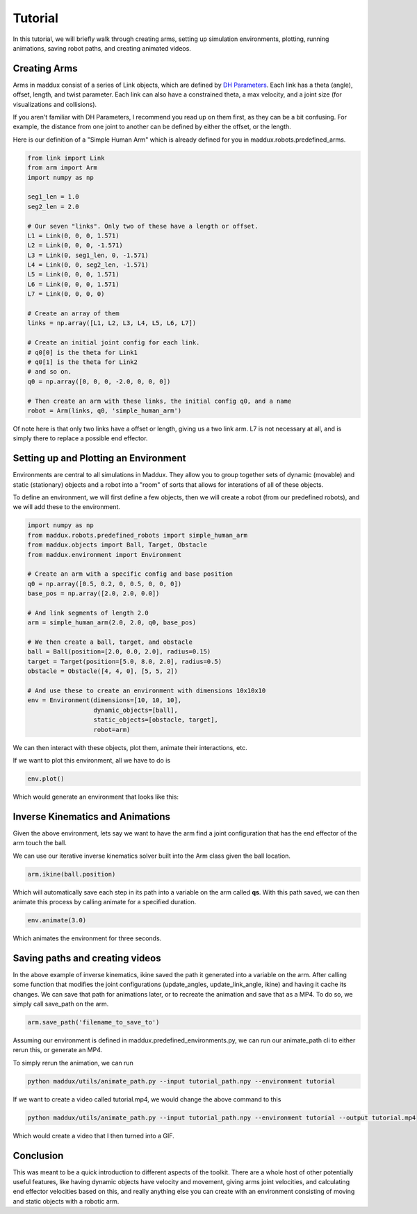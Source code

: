 Tutorial
========

In this tutorial, we will briefly walk through creating arms, setting up simulation environments, plotting, running animations, saving robot paths, and creating animated videos.

Creating Arms
-------------

Arms in maddux consist of a series of Link objects, which are defined by `DH Parameters`_. Each link has a theta (angle), offset, length, and twist parameter. Each link can also have a constrained theta, a max velocity, and a joint size (for visualizations and collisions).

If you aren't familiar with DH Parameters, I recommend you read up on them first, as they can be a bit confusing. For example, the distance from one joint to another can be defined by either the offset, or the length.

.. _DH Parameters: https://en.wikipedia.org/wiki/Denavit%E2%80%93Hartenberg_parameters

Here is our definition of a "Simple Human Arm" which is already defined for you in maddux.robots.predefined_arms.

.. code-block:: python

  from link import Link
  from arm import Arm
  import numpy as np

  seg1_len = 1.0
  seg2_len = 2.0

  # Our seven "links". Only two of these have a length or offset.
  L1 = Link(0, 0, 0, 1.571)
  L2 = Link(0, 0, 0, -1.571)
  L3 = Link(0, seg1_len, 0, -1.571)
  L4 = Link(0, 0, seg2_len, -1.571)
  L5 = Link(0, 0, 0, 1.571)
  L6 = Link(0, 0, 0, 1.571)
  L7 = Link(0, 0, 0, 0)

  # Create an array of them
  links = np.array([L1, L2, L3, L4, L5, L6, L7])

  # Create an initial joint config for each link.
  # q0[0] is the theta for Link1
  # q0[1] is the theta for Link2
  # and so on.
  q0 = np.array([0, 0, 0, -2.0, 0, 0, 0])

  # Then create an arm with these links, the initial config q0, and a name
  robot = Arm(links, q0, 'simple_human_arm')

Of note here is that only two links have a offset or length, giving us a two link arm. L7 is not necessary at all, and is simply there to replace a possible end effector.

Setting up and Plotting an Environment
--------------------------------------

Environments are central to all simulations in Maddux. They allow you to group together sets of dynamic (movable) and static (stationary) objects and a robot into a "room" of sorts that allows for interations of all of these objects.

To define an environment, we will first define a few objects, then we will create a robot (from our predefined robots), and we will add these to the environment.

.. code-block:: python

  import numpy as np
  from maddux.robots.predefined_robots import simple_human_arm
  from maddux.objects import Ball, Target, Obstacle
  from maddux.environment import Environment
  
  # Create an arm with a specific config and base position
  q0 = np.array([0.5, 0.2, 0, 0.5, 0, 0, 0])
  base_pos = np.array([2.0, 2.0, 0.0])

  # And link segments of length 2.0
  arm = simple_human_arm(2.0, 2.0, q0, base_pos)

  # We then create a ball, target, and obstacle
  ball = Ball(position=[2.0, 0.0, 2.0], radius=0.15)
  target = Target(position=[5.0, 8.0, 2.0], radius=0.5)
  obstacle = Obstacle([4, 4, 0], [5, 5, 2])

  # And use these to create an environment with dimensions 10x10x10
  env = Environment(dimensions=[10, 10, 10],
                    dynamic_objects=[ball],
                    static_objects=[obstacle, target],
                    robot=arm)
                    

We can then interact with these objects, plot them, animate their interactions, etc.

If we want to plot this environment, all we have to do is

.. code-block:: python

  env.plot()


Which would generate an environment that looks like this:

.. image:: images/tutorial_1.png

Inverse Kinematics and Animations
---------------------------------

Given the above environment, lets say we want to have the arm find a joint configuration that has the end effector of the arm touch the ball. 

We can use our iterative inverse kinematics solver built into the Arm class given the ball location.

.. code-block:: python
  
  arm.ikine(ball.position)
  
Which will automatically save each step in its path into a variable on the arm called **qs**. With this path saved, we can then animate this process by calling animate for a specified duration.

.. code-block:: python

  env.animate(3.0)
  
Which animates the environment for three seconds.

Saving paths and creating videos
--------------------------------

In the above example of inverse kinematics, ikine saved the path it generated into a variable on the arm. After calling some function that modifies the joint configurations (update_angles, update_link_angle, ikine) and having it cache its changes. We can save that path for animations later, or to recreate the animation and save that as a MP4. To do so, we simply call save_path on the arm.

.. code-block:: python

  arm.save_path('filename_to_save_to')
  
  
Assuming our environment is defined in maddux.predefined_environments.py, we can run our animate_path cli to either rerun this, or generate an MP4. 

To simply rerun the animation, we can run

.. code-block:: bash

  python maddux/utils/animate_path.py --input tutorial_path.npy --environment tutorial
  
  
If we want to create a video called tutorial.mp4, we would change the above command to this

.. code-block:: bash

  python maddux/utils/animate_path.py --input tutorial_path.npy --environment tutorial --output tutorial.mp4


Which would create a video that I then turned into a GIF.

.. image:: images/tutorial.gif

Conclusion
----------
This was meant to be a quick introduction to different aspects of the toolkit. There are a whole host of other potentially useful features, like having dynamic objects have velocity and movement, giving arms joint velocities, and calculating end effector velocities based on this, and really anything else you can create with an environment consisting of moving and static objects with a robotic arm. 
